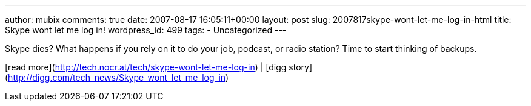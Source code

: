 ---
author: mubix
comments: true
date: 2007-08-17 16:05:11+00:00
layout: post
slug: 2007817skype-wont-let-me-log-in-html
title: Skype wont let me log in!
wordpress_id: 499
tags:
- Uncategorized
---

Skype dies? What happens if you rely on it to do your job, podcast, or radio station? Time to start thinking of backups.  
  
[read more](http://tech.nocr.at/tech/skype-wont-let-me-log-in) | [digg story](http://digg.com/tech_news/Skype_wont_let_me_log_in)
